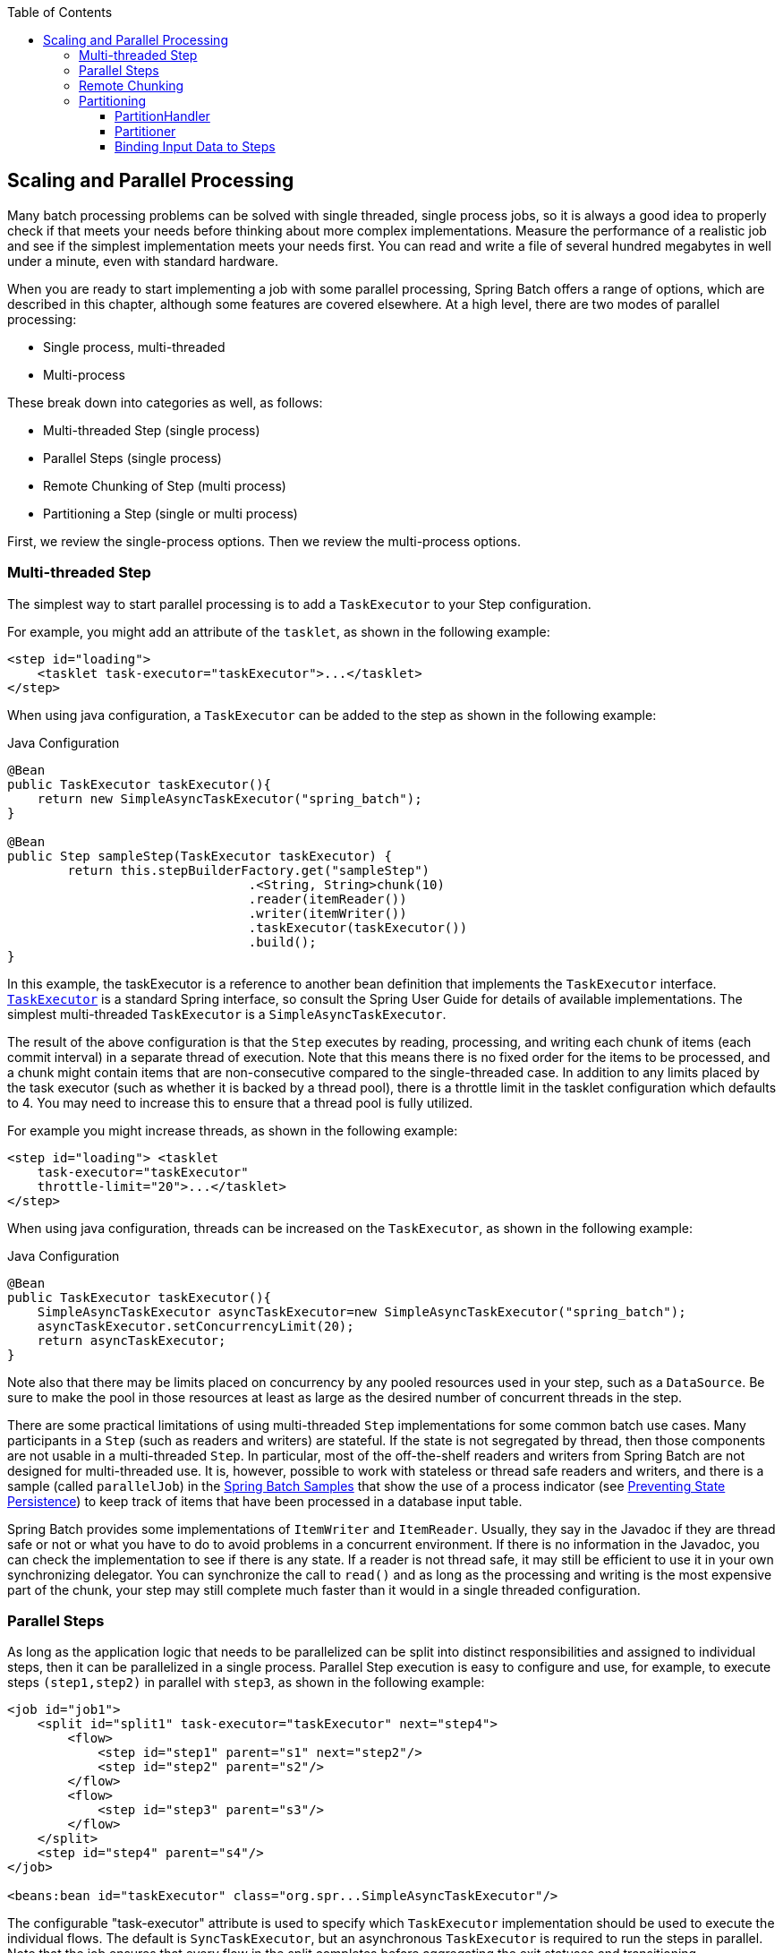 :batch-asciidoc: ./
:toc: left
:toclevels: 4

[[scalability]]

== Scaling and Parallel Processing

Many batch processing problems can be solved with single threaded, single process jobs,
so it is always a good idea to properly check if that meets your needs before thinking
about more complex implementations. Measure the performance of a realistic job and see if
the simplest implementation meets your needs first. You can read and write a file of
several hundred megabytes in well under a minute, even with standard hardware.

When you are ready to start implementing a job with some parallel processing, Spring
Batch offers a range of options, which are described in this chapter, although some
features are covered elsewhere. At a high level, there are two modes of parallel
processing:

* Single process, multi-threaded
* Multi-process

These break down into categories as well, as follows:

* Multi-threaded Step (single process)
* Parallel Steps (single process)
* Remote Chunking of Step (multi process)
* Partitioning a Step (single or multi process)

First, we review the single-process options. Then we review the multi-process options.

[[multithreadedStep]]

=== Multi-threaded Step

The simplest way to start parallel processing is to add a `TaskExecutor` to your Step
configuration.

[role="xmlContent"]
For example, you might add an attribute of the `tasklet`, as shown in the
following example:

[source, xml]
----
<step id="loading">
    <tasklet task-executor="taskExecutor">...</tasklet>
</step>
----

[role="javaContent"]
When using java configuration, a `TaskExecutor` can be added to the step
as shown in the following example:

.Java Configuration
[source, java, role="javaContent"]
----
@Bean
public TaskExecutor taskExecutor(){
    return new SimpleAsyncTaskExecutor("spring_batch");
}

@Bean
public Step sampleStep(TaskExecutor taskExecutor) {
	return this.stepBuilderFactory.get("sampleStep")
				.<String, String>chunk(10)
				.reader(itemReader())
				.writer(itemWriter())
				.taskExecutor(taskExecutor())
				.build();
}
----

In this example, the taskExecutor is a reference to another bean definition that
implements the `TaskExecutor` interface.
https://docs.spring.io/spring/docs/current/javadoc-api/org/springframework/core/task/TaskExecutor.html[`TaskExecutor`]
is a standard Spring interface, so consult the Spring User Guide for details of available
implementations. The simplest multi-threaded `TaskExecutor` is a
`SimpleAsyncTaskExecutor`.

The result of the above configuration is that the `Step` executes by reading, processing,
and writing each chunk of items (each commit interval) in a separate thread of execution.
Note that this means there is no fixed order for the items to be processed, and a chunk
might contain items that are non-consecutive compared to the single-threaded case. In
addition to any limits placed by the task executor (such as whether it is backed by a
thread pool), there is a throttle limit in the tasklet configuration which defaults to 4.
You may need to increase this to ensure that a thread pool is fully utilized.

[role="xmlContent"]
For example you might increase threads, as shown in the following example:

[source, xml]
----
<step id="loading"> <tasklet
    task-executor="taskExecutor"
    throttle-limit="20">...</tasklet>
</step>
----

[role="javaContent"]
When using java configuration, threads can be increased on the `TaskExecutor`,
as shown in the following example:

.Java Configuration
[source, java, role="javaContent"]
----
@Bean
public TaskExecutor taskExecutor(){
    SimpleAsyncTaskExecutor asyncTaskExecutor=new SimpleAsyncTaskExecutor("spring_batch");
    asyncTaskExecutor.setConcurrencyLimit(20);
    return asyncTaskExecutor;
}
----

Note also that there may be limits placed on concurrency by any pooled resources used in
your step, such as a `DataSource`.  Be sure to make the pool in those resources at least
as large as the desired number of concurrent threads in the step.

There are some practical limitations of using multi-threaded `Step` implementations for
some common batch use cases. Many participants in a `Step` (such as readers and writers)
are stateful. If the state is not segregated by thread, then those components are not
usable in a multi-threaded `Step`. In particular, most of the off-the-shelf readers and
writers from Spring Batch are not designed for multi-threaded use. It is, however,
possible to work with stateless or thread safe readers and writers, and there is a sample
(called `parallelJob`) in the
https://github.com/spring-projects/spring-batch/tree/master/spring-batch-samples[Spring
Batch Samples] that show the use of a process indicator (see
<<readersAndWriters.adoc#process-indicator,Preventing State Persistence>>) to keep track
of items that have been processed in a database input table.

Spring Batch provides some implementations of `ItemWriter` and `ItemReader`.  Usually,
they say in the Javadoc if they are thread safe or not or what you have to do to avoid
problems in a concurrent environment.  If there is no information in the Javadoc, you can
check the implementation to see if there is any state.  If a reader is not thread safe,
it may still be efficient to use it in your own synchronizing delegator. You can
synchronize the call to `read()` and as long as the processing and writing is the most
expensive part of the chunk, your step may still complete much faster than it would in a
single threaded configuration.

[[scalabilityParallelSteps]]


=== Parallel Steps

As long as the application logic that needs to be parallelized can be split into distinct
responsibilities and assigned to individual steps, then it can be parallelized in a
single process. Parallel Step execution is easy to configure and use, for example, to
execute steps `(step1,step2)` in parallel with `step3`, as shown in the following
example:

[source, xml]
----
<job id="job1">
    <split id="split1" task-executor="taskExecutor" next="step4">
        <flow>
            <step id="step1" parent="s1" next="step2"/>
            <step id="step2" parent="s2"/>
        </flow>
        <flow>
            <step id="step3" parent="s3"/>
        </flow>
    </split>
    <step id="step4" parent="s4"/>
</job>

<beans:bean id="taskExecutor" class="org.spr...SimpleAsyncTaskExecutor"/>
----

The configurable "task-executor" attribute is used to specify which `TaskExecutor`
implementation should be used to execute the individual flows. The default is
`SyncTaskExecutor`, but an asynchronous `TaskExecutor` is required to run the steps in
parallel. Note that the job ensures that every flow in the split completes before
aggregating the exit statuses and transitioning.

See the section on <<step.adoc#split-flows,Split Flows>> for moredetail.

[[remoteChunking]]

=== Remote Chunking

In remote chunking, the `Step` processing is split across multiple processes,
communicating with each other through some middleware. The following image shows the
pattern:

.Remote Chunking
image::{batch-asciidoc}images/remote-chunking.png[Remote Chunking, scaledwidth="60%"]

The master component is a single process, and the slaves are multiple remote processes.
This pattern works best if the master is not a bottleneck, so the processing must be more
expensive than the reading of items (as is often the case in practice).

The master is an implementation of a Spring Batch `Step` with the `ItemWriter` replaced
by a generic version that knows how to send chunks of items to the middleware as
messages. The slaves are standard listeners for whatever middleware is being used (for
example, with JMS, they would be `MesssageListener` implementations), and their role is
to process the chunks of items using a standard `ItemWriter` or `ItemProcessor` plus
`ItemWriter`, through the `ChunkProcessor` interface. One of the advantages of using this
pattern is that the reader, processor, and writer components are off-the-shelf (the same
as would be used for a local execution of the step). The items are divided up dynamically
and work is shared through the middleware, so that, if the listeners are all eager
consumers, then load balancing is automatic.

The middleware has to be durable, with guaranteed delivery and a single consumer for each
message. JMS is the obvious candidate, but other options (such as Java Spaces exist in
the grid computing and shared memory product space.

[[partitioning]]

=== Partitioning

Spring Batch also provides an SPI for partitioning a `Step` execution and executing it
remotely. In this case, the remote participants are `Step` instances that could just as
easily have been configured and used for local processing. The following image shows the
pattern:

.Partitioning
image::{batch-asciidoc}images/partitioning-overview.png[Partitioning Overview, scaledwidth="60%"]

The `Job` runs on the left-hand side as a sequence of `Step` instances, and one of the
`Step` instances is labeled as a master. The slaves in this picture are all identical
instances of a `Step`, which could in fact take the place of the master, resulting in the
same outcome for the `Job`. The slaves are typically going to be remote services but
could also be local threads of execution. The messages sent by the master to the slaves
in this pattern do not need to be durable or have guaranteed delivery. Spring Batch
metadata in the JobRepository ensures that each slave is executed once and only once for
each `Job` execution.

The SPI in Spring Batch consists of a special implementation of `Step` (called the
`PartitionStep`) and two strategy interfaces that need to be implemented for the specific
environment. The strategy interfaces are `PartitionHandler` and `StepExecutionSplitter`,
and their role is shown in the following sequence diagram:

.Partitioning SPI
image::{batch-asciidoc}images/partitioning-spi.png[Partitioning SPI, scaledwidth="60%"]

The `Step` on the right in this case is the "remote" slave, so, potentially, there are
many objects and or processes playing this role, and the `PartitionStep` is shown driving
the execution. The following example shows the `PartitionStep` configuration:

[source, xml]
----
<step id="step1.master">
    <partition step="step1" partitioner="partitioner">
        <handler grid-size="10" task-executor="taskExecutor"/>
    </partition>
</step>
----

Similar to the multi-threaded step's `throttle-limit` attribute, the `grid-size`
attribute prevents the task executor from being saturated with requests from a single
step.

There is a simple example that can be copied and extended in the unit test suite for
https://github.com/spring-projects/spring-batch/tree/master/spring-batch-samples/src/main/resources/jobs[Spring
Batch Samples] (see `Partition*Job.xml` configuration).

Spring Batch creates step executions for the partitions called "step1:partition0", and so
on. Many people prefer to call the master step "step1:master" for consistency. You can
use an alias for the step (by specifying the `name` attribute instead of the `id`
attribute).

[[partitionHandler]]

==== PartitionHandler

The `PartitionHandler` is the component that knows about the fabric of the remoting or
grid environment. It is able to send `StepExecution` requests to the remote `Step`
instances, wrapped in some fabric-specific format, like a DTO. It does not have to know
how to split the input data or how to aggregate the result of multiple `Step` executions.
Generally speaking, it probably also does not need to know about resilience or failover,
since those are features of the fabric in many cases. In any case, Spring Batch always
provides restartability independent of the fabric. A failed `Job` can always be restarted
and only the failed `Steps` are re-executed.

The `PartitionHandler` interface can have specialized implementations for a variety of
fabric types, including simple RMI remoting, EJB remoting, custom web service, JMS, Java
Spaces, shared memory grids (like Terracotta or Coherence), and grid execution fabrics
(like GridGain). Spring Batch does not contain implementations for any proprietary grid
or remoting fabrics.

Spring Batch does, however, provide a useful implementation of `PartitionHandler` that
executes `Step` instances locally in separate threads of execution, using the
`TaskExecutor` strategy from Spring. The implementation is called
`TaskExecutorPartitionHandler`, and it is the default for a step configured with the XML
namespace shown previously. It can also be configured explicitly, as shown in the
following example:

[source, xml]
----
<step id="step1.master">
    <partition step="step1" handler="handler"/>
</step>

<bean class="org.spr...TaskExecutorPartitionHandler">
    <property name="taskExecutor" ref="taskExecutor"/>
    <property name="step" ref="step1" />
    <property name="gridSize" value="10" />
</bean>
----

The `gridSize` attribute determines the number of separate step executions to create, so
it can be matched to the size of the thread pool in the `TaskExecutor`. Alternatively, it
can be set to be larger than the number of threads available, which makes the blocks of
work smaller.

The `TaskExecutorPartitionHandler` is useful for IO-intensive `Step` instances, such as
copying large numbers of files or replicating filesystems into content management
systems. It can also be used for remote execution by providing a `Step` implementation
that is a proxy for a remote invocation (such as using Spring Remoting).

[[stepExecutionSplitter]]

==== Partitioner

The `Partitioner` has a simpler responsibility: to generate execution contexts as input
parameters for new step executions only (no need to worry about restarts). It has a
single method, as shown in the following interface definition:

[source, java]
----
public interface Partitioner {
    Map<String, ExecutionContext> partition(int gridSize);
}
----

The return value from this method associates a unique name for each step execution (the
`String`) with input parameters in the form of an `ExecutionContext`. The names show up
later in the Batch metadata as the step name in the partitioned `StepExecutions`. The
`ExecutionContext` is just a bag of name-value pairs, so it might contain a range of
primary keys, line numbers, or the location of an input file. The remote `Step` then
normally binds to the context input using `#{...}` placeholders (late binding in step
scope), as illustrated in the next section.

The names of the step executions (the keys in the `Map` returned by `Partitioner`) need
to be unique amongst the step executions of a `Job` but do not have any other specific
requirements. The easiest way to do this (and to make the names meaningful for users) is
to use a prefix+suffix naming convention, where the prefix is the name of the step that
is being executed (which itself is unique in the `Job`), and the suffix is just a
counter. There is a `SimplePartitioner` in the framework that uses this convention.

An optional interface called `PartitionNameProvider` can be used to provide the partition
names separately from the partitions themselves. If a `Partitioner` implements this
interface, then, on a restart, only the names are queried. If partitioning is expensive,
this can be a useful optimization. The names provided by the `PartitionNameProvider` must
match those provided by the `Partitioner`.

[[bindingInputDataToSteps]]

==== Binding Input Data to Steps

It is very efficient for the steps that are executed by the `PartitionHandler` to have
identical configuration and for their input parameters to be bound at runtime from the
`ExecutionContext`. This is easy to do with the StepScope feature of Spring Batch
(covered in more detail in the section on <<step.adoc#late-binding,Late Binding>>). For
example, if the `Partitioner` creates `ExecutionContext` instances with an attribute key
called `fileName`, pointing to a different file (or directory) for each step invocation,
the `Partitioner` output might resemble the content of the following table:

.Example step execution name to execution context provided by `Partitioner` targeting directory processing
|===============
|__Step Execution Name (key)__|__ExecutionContext (value)__
|filecopy:partition0|fileName=/home/data/one
|filecopy:partition1|fileName=/home/data/two
|filecopy:partition2|fileName=/home/data/three
|===============

Then the file name can be bound to a step using late binding to the execution context, as
shown in the following example:

[source, xml]
----
<bean id="itemReader" scope="step"
      class="org.spr...MultiResourceItemReader">
    <property name="resource" value="#{stepExecutionContext[fileName]}/*"/>
</bean>
----
